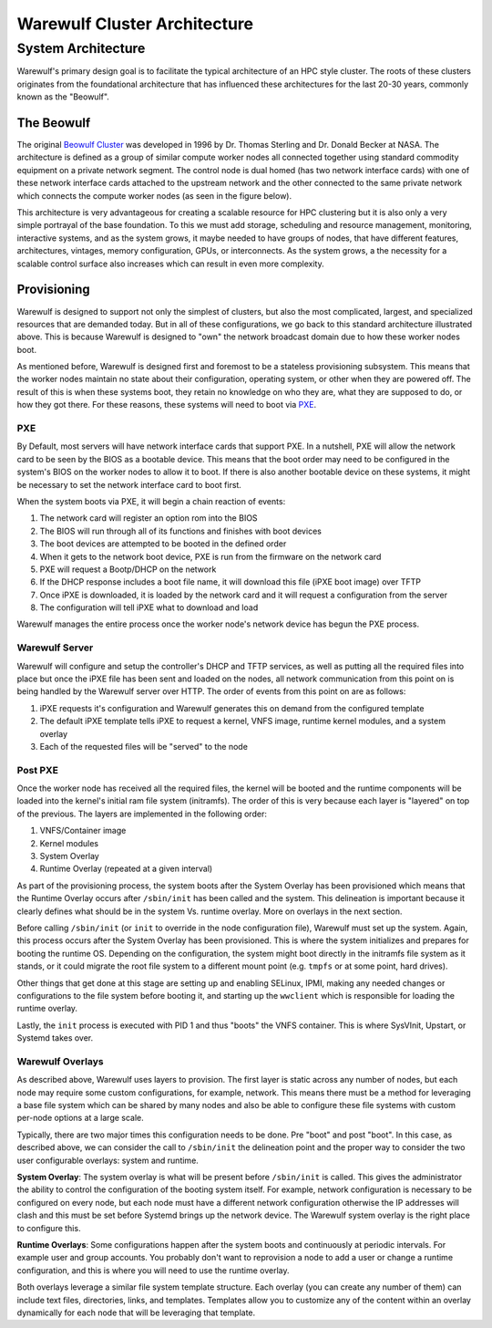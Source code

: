 .. _architecture:

=============================
Warewulf Cluster Architecture
=============================

System Architecture
===================

Warewulf's primary design goal is to facilitate the typical architecture of an HPC style cluster. The roots of these clusters originates from the foundational architecture that has influenced these architectures for the last 20-30 years, commonly known as the "Beowulf".

The Beowulf
-----------

The original `Beowulf Cluster <https://en.wikipedia.org/wiki/Beowulf_cluster>`_ was developed in 1996 by Dr. Thomas Sterling and Dr. Donald Becker at NASA. The architecture is defined as a group of similar compute worker nodes all connected together using standard commodity equipment on a private network segment. The control node is dual homed (has two network interface cards) with one of these network interface cards attached to the upstream network and the other connected to the same private network which connects the compute worker nodes (as seen in the figure below).

.. image:: images/beowulf_architecture.png

This architecture is very advantageous for creating a scalable resource for HPC clustering but it is also only a very simple portrayal of the base foundation. To this we must add storage, scheduling and resource management, monitoring, interactive systems, and as the system grows, it maybe needed to have groups of nodes, that have different features, architectures, vintages, memory configuration, GPUs, or interconnects. As the system grows, a the necessity for a scalable control surface also increases which can result in even more complexity.

Provisioning
------------

Warewulf is designed to support not only the simplest of clusters, but also the most complicated, largest, and specialized resources that are demanded today. But in all of these configurations, we go back to this standard architecture illustrated above. This is because Warewulf is designed to "own" the network broadcast domain due to how these worker nodes boot.

As mentioned before, Warewulf is designed first and foremost to be a stateless provisioning subsystem. This means that the worker nodes maintain no state about their configuration, operating system, or other when they are powered off. The result of this is when these systems boot, they retain no knowledge on who they are, what they are supposed to do, or how they got there. For these reasons, these systems will need to boot via `PXE <https://en.wikipedia.org/wiki/Preboot_Execution_Environment>`_.

PXE
~~~

By Default, most servers will have network interface cards that support PXE. In a nutshell, PXE will allow the network card to be seen by the BIOS as a bootable device. This means that the boot order may need to be configured in the system's BIOS on the worker nodes to allow it to boot. If there is also another bootable device on these systems, it might be necessary to set the network interface card to boot first.

When the system boots via PXE, it will begin a chain reaction of events:

1. The network card will register an option rom into the BIOS
2. The BIOS will run through all of its functions and finishes with boot devices
3. The boot devices are attempted to be booted in the defined order
4. When it gets to the network boot device, PXE is run from the firmware on the network card
5. PXE will request a Bootp/DHCP on the network
6. If the DHCP response includes a boot file name, it will download this file (iPXE boot image) over TFTP
7. Once iPXE is downloaded, it is loaded by the network card and it will request a configuration from the 
   server
8. The configuration will tell iPXE what to download and load

Warewulf manages the entire process once the worker node's network device has begun the PXE process.

Warewulf Server
~~~~~~~~~~~~~~~

Warewulf will configure and setup the controller's DHCP and TFTP services, as well as putting all the required files into place but once the iPXE file has been sent and loaded on the nodes, all network communication from this point on is being handled by the Warewulf server over HTTP. The order of events from this point on are as follows:

1. iPXE requests it's configuration and Warewulf generates this on demand from the configured template
2. The default iPXE template tells iPXE to request a kernel, VNFS image, runtime kernel modules, and a system overlay
3. Each of the requested files will be "served" to the node

Post PXE
~~~~~~~~

Once the worker node has received all the required files, the kernel will be booted and the runtime components will be loaded into the kernel's initial ram file system (initramfs). The order of this is very because each layer is "layered" on top of the previous. The layers are implemented in the following order:

1. VNFS/Container image
2. Kernel modules
3. System Overlay
4. Runtime Overlay (repeated at a given interval)

As part of the provisioning process, the system boots after the System Overlay has been provisioned which means that the Runtime Overlay occurs after ``/sbin/init`` has been called and the system. This delineation is important because it clearly defines what should be in the system Vs. runtime overlay. More on overlays in the next section.

Before calling ``/sbin/init`` (or ``init`` to override in the node configuration file), Warewulf must set up the system. Again, this process occurs after the System Overlay has been provisioned. This is where the system initializes and prepares for booting the runtime OS. Depending on the configuration, the system might boot directly in the initramfs file system as it stands, or it could migrate the root file system to a different mount point (e.g. ``tmpfs`` or at some point, hard drives).

Other things that get done at this stage are setting up and enabling SELinux, IPMI, making any needed changes or configurations to the file system before booting it, and starting up the ``wwclient`` which is responsible for loading the runtime overlay.

Lastly, the ``init`` process is executed with PID 1 and thus "boots" the VNFS container. This is where SysVInit, Upstart, or Systemd takes over.

Warewulf Overlays
~~~~~~~~~~~~~~~~~

As described above, Warewulf uses layers to provision. The first layer is static across any number of nodes, but each node may require some custom configurations, for example, network. This means there must be a method for leveraging a base file system which can be shared by many nodes and also be able to configure these file systems with custom per-node options at a large scale.

Typically, there are two major times this configuration needs to be done. Pre "boot" and post "boot". In this case, as described above, we can consider the call to ``/sbin/init`` the delineation point and the proper way to consider the two user configurable overlays: system and runtime.

**System Overlay**: The system overlay is what will be present before ``/sbin/init`` is called. This gives the administrator the ability to control the configuration of the booting system itself. For example, network configuration is necessary to be configured on every node, but each node must have a different network configuration otherwise the IP addresses will clash and this must be set before Systemd brings up the network device. The Warewulf system overlay is the right place to configure this.

**Runtime Overlays**: Some configurations happen after the system boots and continuously at periodic intervals. For example user and group accounts. You probably don't want to reprovision a node to add a user or change a runtime configuration, and this is where you will need to use the runtime overlay.

Both overlays leverage a similar file system template structure. Each overlay (you can create any number of them) can include text files, directories, links, and templates. Templates allow you to customize any of the content within an overlay dynamically for each node that will be leveraging that template.
